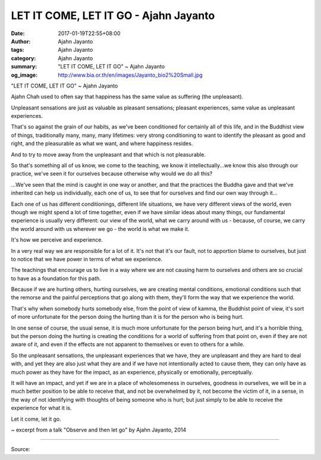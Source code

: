 LET IT COME, LET IT GO - Ajahn Jayanto
######################################

:date: 2017-01-19T22:55+08:00
:author: Ajahn Jayanto
:tags: Ajahn Jayanto
:category: Ajahn Jayanto
:summary: "LET IT COME, LET IT GO"
          ~ Ajahn Jayanto
:og_image: http://www.bia.or.th/en/images/Jayanto_bio2%20Small.jpg


.. image:: https://scontent-tpe1-1.xx.fbcdn.net/v/t1.0-9/16114935_794827124007747_908936032487998411_n.jpg?oh=eb69027c6212a28eed168b753b83991a&oe=5903B93D
   :align: center
   :alt: LET IT COME, LET IT GO

"LET IT COME, LET IT GO"
~ Ajahn Jayanto

Ajahn Chah used to often say that happiness has the same value as suffering (the unpleasant).

Unpleasant sensations are just as valuable as pleasant sensations; pleasant experiences, same value as unpleasant experiences.

That's so against the grain of our habits, as we've been conditioned for certainly all of this life, and in the Buddhist view of things, traditionally many, many, many lifetimes: very strong conditioning to want to identify the pleasant as good and right, and the pleasurable as what we want, and where happiness resides.

And to try to move away from the unpleasant and that which is not pleasurable.

So that's something all of us know, we come to the teaching, we know it intellectually...we know this also through our practice, we've seen it for ourselves because otherwise why would we do all this?

...We've seen that the mind is caught in one way or another, and that the practices the Buddha gave and that we've inherited can help us individually, each one of us, to see that for ourselves and find our own way through it...

Each one of us has different conditionings, different life situations, we have very different views of the world, even though we might spend a lot of time together, even if we have similar ideas about many things, our fundamental experience is usually very different: our view of the world, what we carry around with us - because, of course, we carry the world around with us wherever we go - the world is what we make it.

It's how we perceive and experience.

In a very real way we are responsible for a lot of it. It's not that it's our fault, not to apportion blame to ourselves, but just to notice that we have power in terms of what we experience.

The teachings that encourage us to live in a way where we are not causing harm to ourselves and others are so crucial to have as a foundation for this path.

Because if we are hurting others, hurting ourselves, we are creating mental conditions, emotional conditions such that the remorse and the painful perceptions that go along with them, they'll form the way that we experience the world.

That's why when somebody hurts somebody else, from the point of view of kamma, the Buddhist point of view, it's sort of more unfortunate for the person doing the hurting than it is for the person who is being hurt.

In one sense of course, the usual sense, it is much more unfortunate for the person being hurt, and it's a horrible thing, but the person doing the hurting is creating the conditions for a world of suffering from that point on, even if they are not aware of it, and even if the effects are not apparent to themselves or even to others for a while.

So the unpleasant sensations, the unpleasant experiences that we have, they are unpleasant and they are hard to deal with, and yet they are also just what they are and if we have not intentionally acted to cause them, they can only have as much power as they have for the impact, as an experience, physically or emotionally, perceptually.

It will have an impact, and yet if we are in a place of wholesomeness in ourselves, goodness in ourselves, we will be in a much better position to be able to receive that, and not be overwhelmed by it, not become the victim of it, in a sense, in the way of not identifying with thoughts of being someone who is hurt; but just simply to be able to receive the experience for what it is.

Let it come, let it go.

~ excerpt from a talk "Observe and then let go" by Ajahn Jayanto, 2014

----

Source:

.. raw:: html

  <iframe src="https://www.facebook.com/plugins/post.php?href=https%3A%2F%2Fwww.facebook.com%2FBuddhaDhammaFoundation%2Fposts%2F794827124007747%3A0&width=500" width="500" height="529" style="border:none;overflow:hidden" scrolling="no" frameborder="0" allowTransparency="true"></iframe>

.. _Ajahn Jayanto: https://www.google.com/search?q=Ajahn+Jayanto
